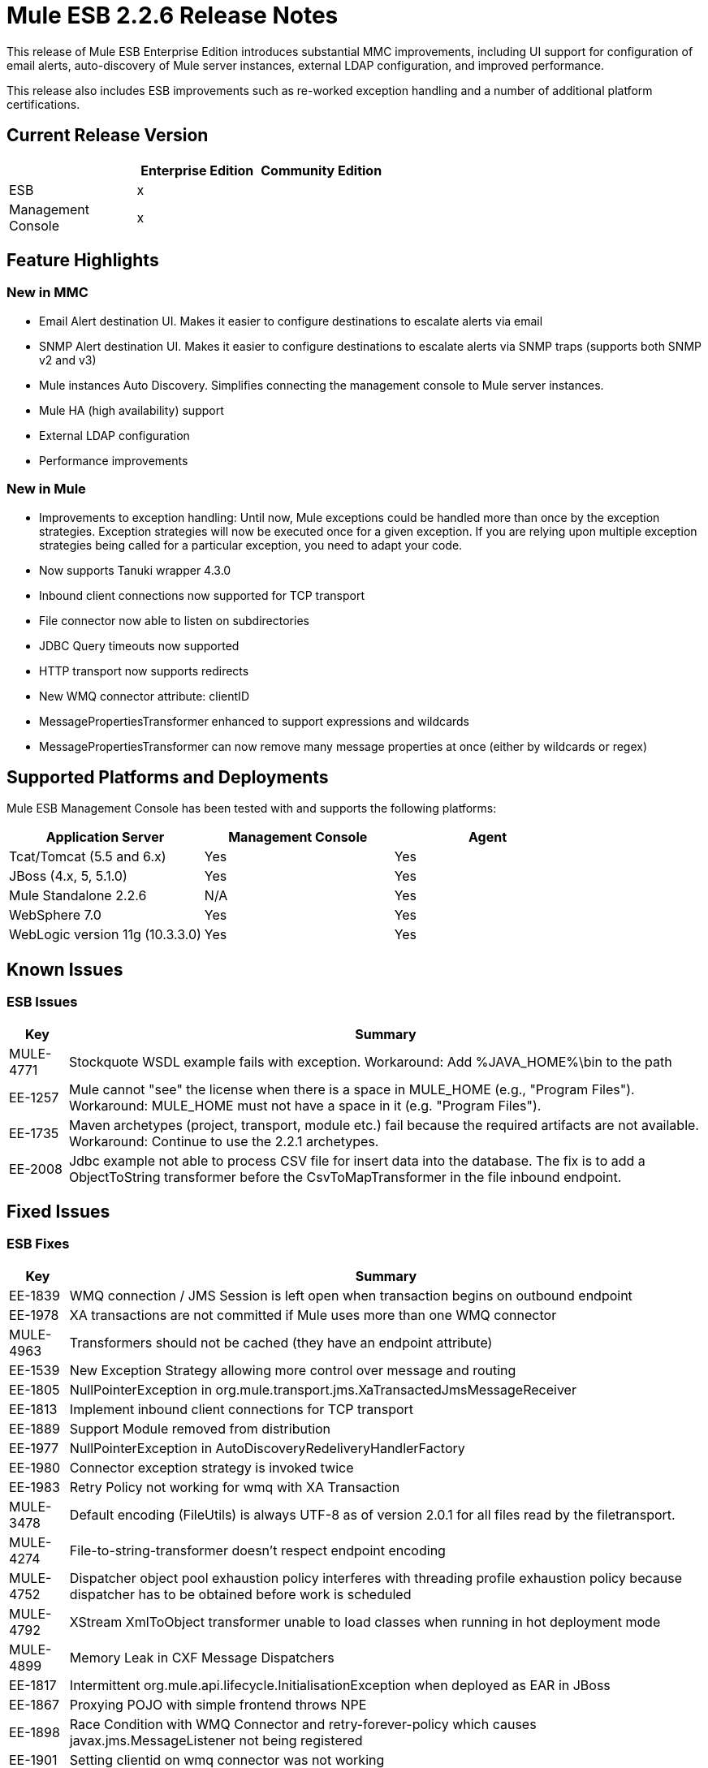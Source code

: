 = Mule ESB 2.2.6 Release Notes
:keywords: release notes, esb


This release of Mule ESB Enterprise Edition introduces substantial MMC improvements, including UI support for configuration of email alerts, auto-discovery of Mule server instances, external LDAP configuration, and improved performance.

This release also includes ESB improvements such as re-worked exception handling and a number of additional platform certifications.

== Current Release Version

[%header,cols="34,33,33"]
|===
|  |Enterprise Edition |Community Edition
|ESB |x | 
|Management +
 Console |x | 
|===

== Feature Highlights

=== New in MMC

* Email Alert destination UI. Makes it easier to configure destinations to escalate alerts via email
* SNMP Alert destination UI. Makes it easier to configure destinations to escalate alerts via SNMP traps (supports both SNMP v2 and v3)
* Mule instances Auto Discovery. Simplifies connecting the management console to Mule server instances.
* Mule HA (high availability) support
* External LDAP configuration
* Performance improvements

=== New in Mule

* Improvements to exception handling: Until now, Mule exceptions could be handled more than once by the exception strategies. Exception strategies will now be executed once for a given exception. If you are relying upon multiple exception strategies being called for a particular exception, you need to adapt your code.
* Now supports Tanuki wrapper 4.3.0
* Inbound client connections now supported for TCP transport
* File connector now able to listen on subdirectories
* JDBC Query timeouts now supported
* HTTP transport now supports redirects
* New WMQ connector attribute: clientID
* MessagePropertiesTransformer enhanced to support expressions and wildcards
* MessagePropertiesTransformer can now remove many message properties at once (either by wildcards or regex)

== Supported Platforms and Deployments

Mule ESB Management Console has been tested with and supports the following platforms:

[%header,cols="34,33,33"]
|===
|Application Server |Management Console |Agent
|Tcat/Tomcat (5.5 and 6.x) |Yes |Yes
|JBoss (4.x, 5, 5.1.0) |Yes |Yes
|Mule Standalone 2.2.6 |N/A |Yes
|WebSphere 7.0 |Yes |Yes
|WebLogic version 11g (10.3.3.0) |Yes |Yes
|===

== Known Issues

=== ESB Issues

[%header%autowidth.spread]
|===
|Key |Summary
|MULE-4771 |Stockquote WSDL example fails with exception. Workaround: Add %JAVA_HOME%\bin to the path
|EE-1257 |Mule cannot "see" the license when there is a space in MULE_HOME (e.g., "Program Files"). Workaround: MULE_HOME must not have a space in it (e.g. "Program Files").
|EE-1735 |Maven archetypes (project, transport, module etc.) fail because the required artifacts are not available. Workaround: Continue to use the 2.2.1 archetypes.
|EE-2008 |Jdbc example not able to process CSV file for insert data into the database. The fix is to add a ObjectToString transformer before the CsvToMapTransformer in the file inbound endpoint.
|===

== Fixed Issues

=== ESB Fixes

[%header%autowidth.spread]
|===
|Key |Summary
|EE-1839 |WMQ connection / JMS Session is left open when transaction begins on outbound endpoint
|EE-1978 |XA transactions are not committed if Mule uses more than one WMQ connector
|MULE-4963 |Transformers should not be cached (they have an endpoint attribute)
|EE-1539 |New Exception Strategy allowing more control over message and routing
|EE-1805 |NullPointerException in org.mule.transport.jms.XaTransactedJmsMessageReceiver
|EE-1813 |Implement inbound client connections for TCP transport
|EE-1889 |Support Module removed from distribution
|EE-1977 |NullPointerException in AutoDiscoveryRedeliveryHandlerFactory
|EE-1980 |Connector exception strategy is invoked twice
|EE-1983 |Retry Policy not working for wmq with XA Transaction
|MULE-3478 |Default encoding (FileUtils) is always UTF-8 as of version 2.0.1 for all files read by the filetransport.
|MULE-4274 |File-to-string-transformer doesn't respect endpoint encoding
|MULE-4752 |Dispatcher object pool exhaustion policy interferes with threading profile exhaustion policy because dispatcher has to be obtained before work is scheduled
|MULE-4792 |XStream XmlToObject transformer unable to load classes when running in hot deployment mode
|MULE-4899 |Memory Leak in CXF Message Dispatchers
|EE-1817 |Intermittent org.mule.api.lifecycle.InitialisationException when deployed as EAR in JBoss
|EE-1867 |Proxying POJO with simple frontend throws NPE
|EE-1898 |Race Condition with WMQ Connector and retry-forever-policy which causes javax.jms.MessageListener not being registered
|EE-1901 |Setting clientid on wmq connector was not working
|EE-1907 |Outbound endpoint was not invoked when timeout happened on collection-aggregator-router and failOnTimeout=false was set
|EE-1924 |Expression transformer were causing conflicts with other transformers in the stack
|EE-1928 |Problems handling Spaces in Path in populate_m2_repo.groovy
|EE-1935 |MULE_BASE stop not working on solaris
|EE-1937 |NPE issue in MuleEventContext.dispatchEvent
|EE-1964 |JXPathExpressionEvaluator doesn't recognize namespaces if prefix is different.
|MULE-3983 |JmsConnector throwing NPE when endpoint transaction config not set
|MULE-4467 |Alternate Exception Strategy now correctly handles routing and transactions
|MULE-4705 |PrompotStdioConnector was unable to load user ResourceBundle when using hot deployment
|MULE-4776 |Webapp example fails when using tomcat:run
|MULE-4783 |XsltTransformer cannot load xsl file when Mule is deployed in an EAR outside the WAR
|MULE-4786 |Max http connections (for all http endpoints) is limited by dispatcher threading profile maxActiveThreads
|MULE-4837 |Outbound endpoint is not invoked when timeout happens on collection-aggregator-router and failOnTimeout=false is set
|MULE-4874 |MethodHeaderPropertyEntryPointResolver must applied transformers before looking for a method property
|MULE-4920 |Proxying POJO with simple frontend without specifying namespace throws NPE
|MULE-4927 |Exception strategy invoked both for connector *and* service exception strategies when exception on sync outbound endpoint
|MULE-4961 |JXPathExpressionEvaluator doesn't recognize namespaces if prefix is different.
|MULE-4964 |Retry Policy not working for wmq with XA Transaction
|MULE-4970 |SmtpConnector: Work caused exception on 'workCompleted'. - NullPointerException
|EE-1717 |SpringProviderAdapter forces use of UsernamePasswordAuthenticationToken
|EE-1903 |ConsoleWrapperTestCase and ConsoleWrapperLoggingTestCase fail on jdk1.5.0_22
|EE-1909 |Filters are invoked twice
|EE-1952 |VM queues ordering
|EE-877 |Potential Improvements on SelectiveConsumer.java
|MULE-2052 |Startup script does detect running process if located in long path
|MULE-4870 |Method AbstractConnectable.start() is not thread safe
|MULE-4876 |SpringProviderAdapter forces use of UsernamePasswordAuthenticationToken
|MULE-4939 |Persistent VM queues don't keep order after restart
|EE-1941 |JmsMessageRequester not XA Transaction aware, closes JMS Session
|MULE-4908 |JmsMessageDispatcher not XA Transaction aware, closes JMS Session
|EE-1494 |dispatcher.dispatchRemote causes Broken Pipe exception
|MULE-4791 |EventGroupTestCase.testCompareTo() fails intermittently
|===

== MMC Fixes

[%header%autowidth.spread]
|===
|Key |Summary
|MMC-363 |When configuring alerts, the wrong script name was displayed. "Script 'SNMPAlert' has been saved"
|MMC-387 |Stack Overflow error caused when executing Administrator Scripts in Internet Explorer 8
|MMC-375 |Creating a new user sometimes caused bogus validation error, red highlight
|MMC-311 |Special characters in User name and password fields caused "error communicating with the server"
|MMC-374 |Email notification for alerts not saving properl
|MMC-399 |Attempting to register backup node removed servers from MMC, threw errors
|MMC-372 |Registering a standalone server with an agent of MMC 2.2.5 didn't work properly
|MMC-344 |Running MMC in a web application running on TCServer causes exception: "java.lang.NoSuchMethodError: org.tanukisoftware.wrapper.jmx.WrapperManagerMBean.getJavaPID()"
|MMC-53 |Discovery - agent must user Mule server ID when broadcasting. This issue is fixed by the implementation of auto-discovery.
|MMC-390 |Exception alert not working.
|MMC-365 |MMC is unable to detect Mule shutdown, still shows green status and no alert is fired
|MMC-269 |ServerUp event must deploy alerts only for the target server, not every server associated with the alert definition
|MMC-336 |Audit Status not in-sync after Restart of server
|MMC-331 |NPE occurred when attempting to deploy MMC war on WebLogic
|MMC-352 |Restarting a registered mule instance sometimes caused race conditions
|MMC-148 |When a server goes down, RPC calls give bad error messages
|MMC-368 |Stopping and then starting a JMS endpoint caused it to drop messages
|MMC-272 |Mule log file "mule.log" appears as one continuous line when using IE 8. Fixed in IE8 and IE6.
|MMC-241 |Previously displayed msgs need to be cleared when next Submit (type) action is performed
|MMC-369 |Thread Poll SLA Error: "No transformer found for alert info type canned.alert.type.threadPool"
|MMC-342 |Files screen shows no files when starting Mule as a Service
|MMC-215 |Refreshes to server information (server list and server tree in nav panel) are very slow in remote situations with 10+ servers
|MMC-210 |When trying to connect remotely to the EC2 instance -- server registration takes a very long time (2+ minutes) before failing with "connection refused"
|MMC-42 |Selecting link on memory type should zoom associated chart.
|MMC-381 |When clearing the statistics found in the Services tab, not all of them were being cleared (e.g.,the Executed Events)
|MMC-349 |Services tab was not updating queued messaged itself
|MMC-348 |Inbound router statistics not updating. From the Services->Endpoints panel. Fixed.
|===

